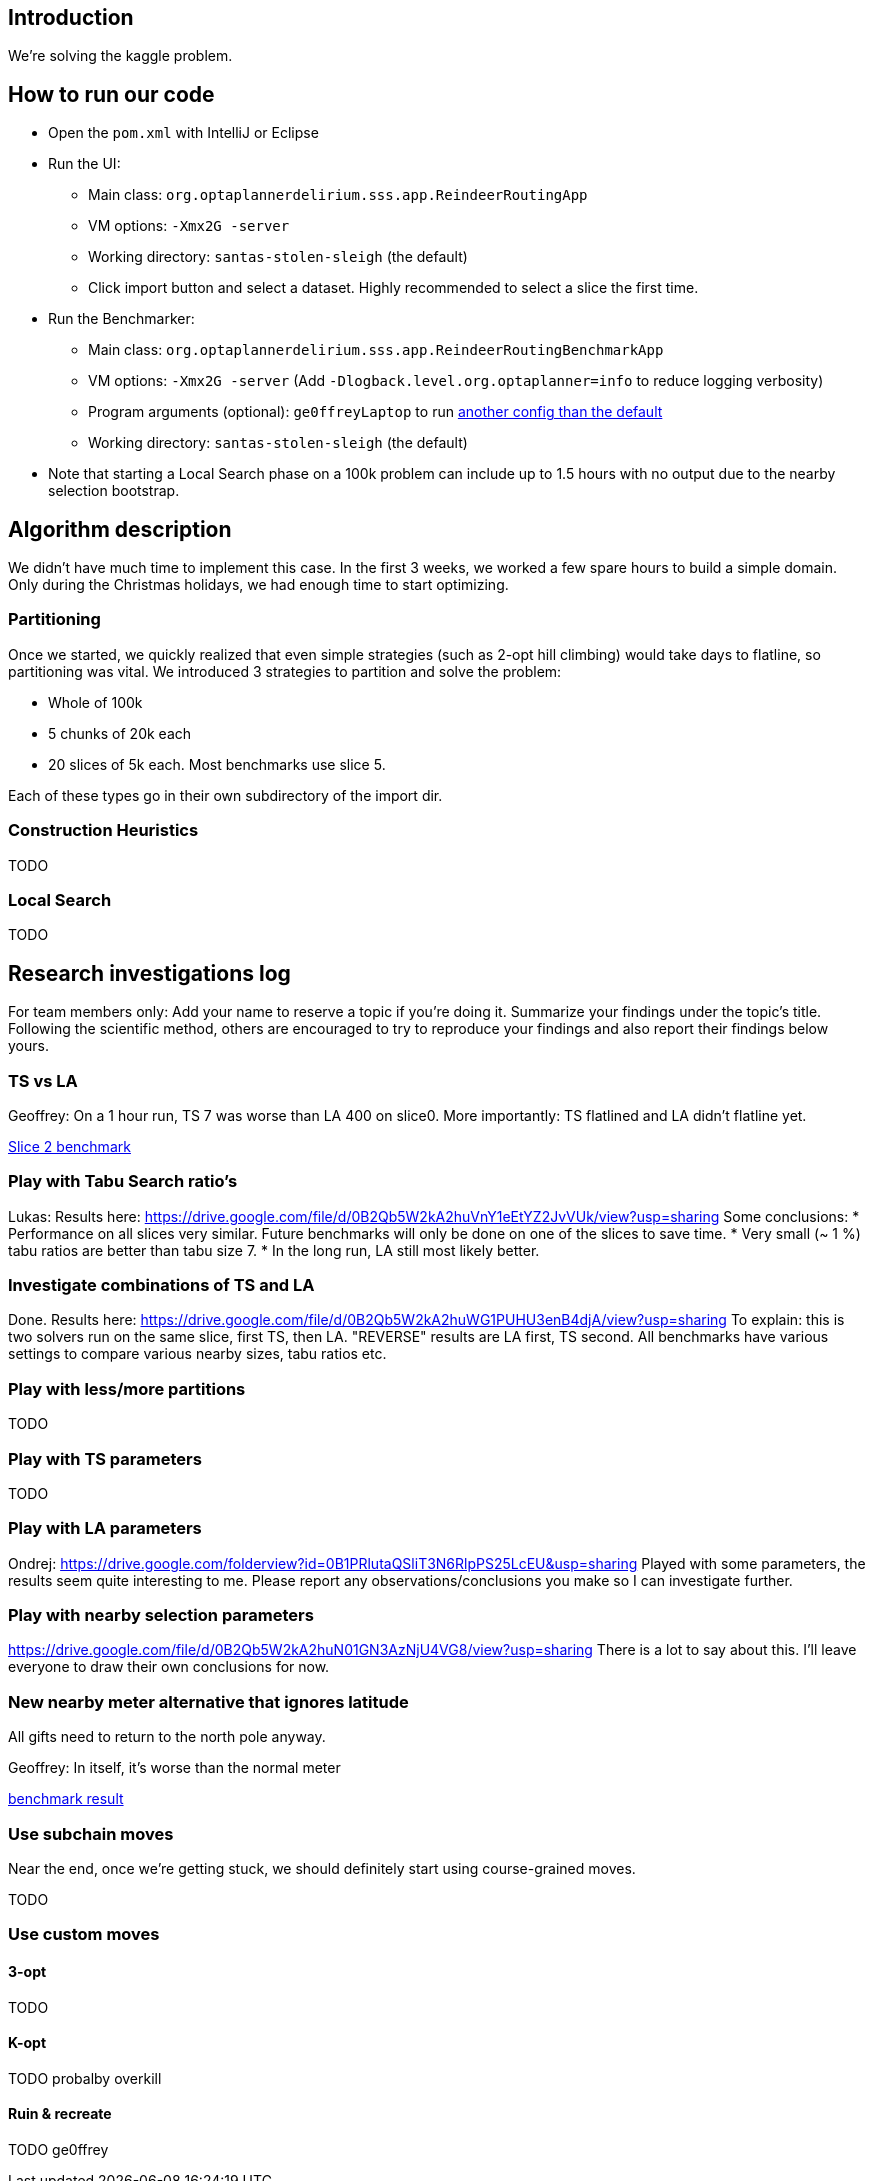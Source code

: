 == Introduction

We're solving the kaggle problem.

== How to run our code

* Open the `pom.xml` with IntelliJ or Eclipse

* Run the UI:

** Main class: `org.optaplannerdelirium.sss.app.ReindeerRoutingApp`

** VM options: `-Xmx2G -server`

** Working directory: `santas-stolen-sleigh` (the default)

** Click import button and select a dataset. Highly recommended to select a slice the first time.

* Run the Benchmarker:

** Main class: `org.optaplannerdelirium.sss.app.ReindeerRoutingBenchmarkApp`

** VM options: `-Xmx2G -server` (Add `-Dlogback.level.org.optaplanner=info` to reduce logging verbosity)

** Program arguments (optional): `ge0ffreyLaptop` to run https://github.com/ge0ffrey/santas-stolen-sleigh/blob/master/src/main/resources/org/optaplannerdelirium/sss/benchmark/ge0ffrey/ge0ffreyLaptopBenchmarkConfig.xml[another config than the default]

** Working directory: `santas-stolen-sleigh` (the default)

* Note that starting a Local Search phase on a 100k problem can include up to 1.5 hours with no output due to the nearby selection bootstrap.

== Algorithm description

We didn't have much time to implement this case.
In the first 3 weeks, we worked a few spare hours to build a simple domain.
Only during the Christmas holidays, we had enough time to start optimizing.

=== Partitioning

Once we started, we quickly realized that even simple strategies (such as 2-opt hill climbing)
would take days to flatline, so partitioning was vital. We introduced 3 strategies to partition and solve the problem:

* Whole of 100k
* 5 chunks of 20k each
* 20 slices of 5k each. Most benchmarks use slice 5.

Each of these types go in their own subdirectory of the import dir.

=== Construction Heuristics

TODO

=== Local Search

TODO

== Research investigations log

For team members only: Add your name to reserve a topic if you're doing it.
Summarize your findings under the topic's title.
Following the scientific method, others are encouraged to try to reproduce your findings and also report their findings below yours.

=== TS vs LA

Geoffrey:
On a 1 hour run, TS 7 was worse than LA 400 on slice0.
More importantly: TS flatlined and LA didn't flatline yet.

https://dl.dropboxusercontent.com/u/28857538/2015-12-24_102218_aggregation/index.html[Slice 2 benchmark]

=== Play with Tabu Search ratio's

Lukas:
Results here: https://drive.google.com/file/d/0B2Qb5W2kA2huVnY1eEtYZ2JvVUk/view?usp=sharing
Some conclusions:
* Performance on all slices very similar. Future benchmarks will only be done on one of the slices to save time.
* Very small (~ 1 %) tabu ratios are better than tabu size 7.
* In the long run, LA still most likely better.

=== Investigate combinations of TS and LA

Done. Results here: https://drive.google.com/file/d/0B2Qb5W2kA2huWG1PUHU3enB4djA/view?usp=sharing
To explain: this is two solvers run on the same slice, first TS, then LA. "REVERSE" results are LA first, TS second. All benchmarks have various settings to compare various nearby sizes, tabu ratios etc.

=== Play with less/more partitions

TODO

=== Play with TS parameters

TODO

=== Play with LA parameters

Ondrej:
https://drive.google.com/folderview?id=0B1PRlutaQSliT3N6RlpPS25LcEU&usp=sharing
Played with some parameters, the results seem quite interesting to me.
Please report any observations/conclusions you make so I can investigate further.

=== Play with nearby selection parameters

https://drive.google.com/file/d/0B2Qb5W2kA2huN01GN3AzNjU4VG8/view?usp=sharing
There is a lot to say about this. I'll leave everyone to draw their own conclusions for now.

=== New nearby meter alternative that ignores latitude

All gifts need to return to the north pole anyway.

Geoffrey:
In itself, it's worse than the normal meter

https://dl.dropboxusercontent.com/u/28857538/benchmarks/sss/2015-12-24_163751_aggregation_longitudeMeter/index.html[benchmark result]

=== Use subchain moves

Near the end, once we're getting stuck, we should definitely start using course-grained moves.

TODO

=== Use custom moves

==== 3-opt

TODO

==== K-opt

TODO probalby overkill

==== Ruin & recreate

TODO ge0ffrey
